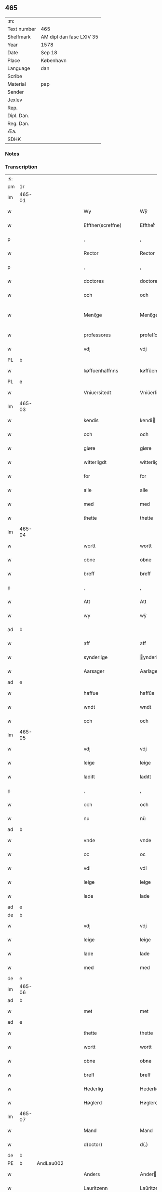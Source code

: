 ** 465
| :m:         |                          |
| Text number | 465                      |
| Shelfmark   | AM dipl dan fasc LXIV 35 |
| Year        | 1578                     |
| Date        | Sep 18                   |
| Place       | København                |
| Language    | dan                      |
| Scribe      |                          |
| Material    | pap                      |
| Sender      |                          |
| Jexlev      |                          |
| Rep.        |                          |
| Dipl. Dan.  |                          |
| Reg. Dan.   |                          |
| Æa.         |                          |
| SDHK        |                          |

*** Notes


*** Transcription
| :s: |        |   |   |   |   |                       |                       |             |   |   |   |     |   |   |   |               |
| pm  | 1r     |   |   |   |   |                       |                       |             |   |   |   |     |   |   |   |               |
| lm  | 465-01 |   |   |   |   |                       |                       |             |   |   |   |     |   |   |   |               |
| w   |        |   |   |   |   | Wy                    | Wÿ                    |             |   |   |   | dan |   |   |   |        465-01 |
| w   |        |   |   |   |   | Effther(screffne)     | Efftherᷠͤ               |             |   |   |   | dan |   |   |   |        465-01 |
| p   |        |   |   |   |   | ,                     | ,                     |             |   |   |   | dan |   |   |   |        465-01 |
| w   |        |   |   |   |   | Rector                | Rector                |             |   |   |   | lat |   |   |   |        465-01 |
| p   |        |   |   |   |   | ,                     | ,                     |             |   |   |   | dan |   |   |   |        465-01 |
| w   |        |   |   |   |   | doctores              | doctore              |             |   |   |   | lat |   |   |   |        465-01 |
| w   |        |   |   |   |   | och                   | och                   |             |   |   |   | dan |   |   |   |        465-01 |
| w   |        |   |   |   |   | Meni¦ge               | Meni¦ge               |             |   |   |   | dan |   |   |   | 465-01—465-02 |
| w   |        |   |   |   |   | professores           | profeſſore           |             |   |   |   | lat |   |   |   |        465-02 |
| w   |        |   |   |   |   | vdj                   | vdj                   |             |   |   |   | dan |   |   |   |        465-02 |
| PL  | b      |   |   |   |   |                       |                       |             |   |   |   |     |   |   |   |               |
| w   |        |   |   |   |   | køffuenhaffnns        | køffŭenhaffnns        |             |   |   |   | dan |   |   |   |        465-02 |
| PL  | e      |   |   |   |   |                       |                       |             |   |   |   |     |   |   |   |               |
| w   |        |   |   |   |   | Vniuersitedt          | Vniŭerſitedt          |             |   |   |   | dan |   |   |   |        465-02 |
| lm  | 465-03 |   |   |   |   |                       |                       |             |   |   |   |     |   |   |   |               |
| w   |        |   |   |   |   | kendis                | kendi                |             |   |   |   | dan |   |   |   |        465-03 |
| w   |        |   |   |   |   | och                   | och                   |             |   |   |   | dan |   |   |   |        465-03 |
| w   |        |   |   |   |   | giøre                 | giøre                 |             |   |   |   | dan |   |   |   |        465-03 |
| w   |        |   |   |   |   | witterligdt           | witterligdt           |             |   |   |   | dan |   |   |   |        465-03 |
| w   |        |   |   |   |   | for                   | for                   |             |   |   |   | dan |   |   |   |        465-03 |
| w   |        |   |   |   |   | alle                  | alle                  |             |   |   |   | dan |   |   |   |        465-03 |
| w   |        |   |   |   |   | med                   | med                   |             |   |   |   | dan |   |   |   |        465-03 |
| w   |        |   |   |   |   | thette                | thette                |             |   |   |   | dan |   |   |   |        465-03 |
| lm  | 465-04 |   |   |   |   |                       |                       |             |   |   |   |     |   |   |   |               |
| w   |        |   |   |   |   | wortt                 | wortt                 |             |   |   |   | dan |   |   |   |        465-04 |
| w   |        |   |   |   |   | obne                  | obne                  |             |   |   |   | dan |   |   |   |        465-04 |
| w   |        |   |   |   |   | breff                 | breff                 |             |   |   |   | dan |   |   |   |        465-04 |
| p   |        |   |   |   |   | ,                     | ,                     |             |   |   |   | dan |   |   |   |        465-04 |
| w   |        |   |   |   |   | Att                   | Att                   |             |   |   |   | dan |   |   |   |        465-04 |
| w   |        |   |   |   |   | wy                    | wÿ                    |             |   |   |   | dan |   |   |   |        465-04 |
| ad  | b      |   |   |   |   |                       |                       | margin-left |   |   |   |     |   |   |   |               |
| w   |        |   |   |   |   | aff                   | aff                   |             |   |   |   | dan |   |   |   |        465-04 |
| w   |        |   |   |   |   | synderlige            | ynderlige            |             |   |   |   | dan |   |   |   |        465-04 |
| w   |        |   |   |   |   | Aarsager              | Aarſager              |             |   |   |   | dan |   |   |   |        465-04 |
| ad  | e      |   |   |   |   |                       |                       |             |   |   |   |     |   |   |   |               |
| w   |        |   |   |   |   | haffue                | haffŭe                |             |   |   |   | dan |   |   |   |        465-04 |
| w   |        |   |   |   |   | wndt                  | wndt                  |             |   |   |   | dan |   |   |   |        465-04 |
| w   |        |   |   |   |   | och                   | och                   |             |   |   |   | dan |   |   |   |        465-04 |
| lm  | 465-05 |   |   |   |   |                       |                       |             |   |   |   |     |   |   |   |               |
| w   |        |   |   |   |   | vdj                   | vdj                   |             |   |   |   | dan |   |   |   |        465-05 |
| w   |        |   |   |   |   | leige                 | leige                 |             |   |   |   | dan |   |   |   |        465-05 |
| w   |        |   |   |   |   | laditt                | ladıtt                |             |   |   |   | dan |   |   |   |        465-05 |
| p   |        |   |   |   |   | ,                     | ,                     |             |   |   |   | dan |   |   |   |        465-05 |
| w   |        |   |   |   |   | och                   | och                   |             |   |   |   | dan |   |   |   |        465-05 |
| w   |        |   |   |   |   | nu                    | nŭ                    |             |   |   |   | dan |   |   |   |        465-05 |
| ad  | b      |   |   |   |   |                       |                       | supralinear |   |   |   |     |   |   |   |               |
| w   |        |   |   |   |   | vnde                  | vnde                  |             |   |   |   | dan |   |   |   |        465-05 |
| w   |        |   |   |   |   | oc                    | oc                    |             |   |   |   | dan |   |   |   |        465-05 |
| w   |        |   |   |   |   | vdi                   | vdi                   |             |   |   |   | dan |   |   |   |        465-05 |
| w   |        |   |   |   |   | leige                 | leige                 |             |   |   |   | dan |   |   |   |        465-05 |
| w   |        |   |   |   |   | lade                  | lade                  |             |   |   |   | dan |   |   |   |        465-05 |
| ad  | e      |   |   |   |   |                       |                       |             |   |   |   |     |   |   |   |               |
| de  | b      |   |   |   |   |                       |                       |             |   |   |   |     |   |   |   |               |
| w   |        |   |   |   |   | vdj                   | vdj                   |             |   |   |   | dan |   |   |   |        465-05 |
| w   |        |   |   |   |   | leige                 | leige                 |             |   |   |   | dan |   |   |   |        465-05 |
| w   |        |   |   |   |   | lade                  | lade                  |             |   |   |   | dan |   |   |   |        465-05 |
| w   |        |   |   |   |   | med                   | med                   |             |   |   |   | dan |   |   |   |        465-05 |
| de  | e      |   |   |   |   |                       |                       |             |   |   |   |     |   |   |   |               |
| lm  | 465-06 |   |   |   |   |                       |                       |             |   |   |   |     |   |   |   |               |
| ad  | b      |   |   |   |   |                       |                       | inline      |   |   |   |     |   |   |   |               |
| w   |        |   |   |   |   | met                   | met                   |             |   |   |   | dan |   |   |   |        465-06 |
| ad  | e      |   |   |   |   |                       |                       |             |   |   |   |     |   |   |   |               |
| w   |        |   |   |   |   | thette                | thette                |             |   |   |   | dan |   |   |   |        465-06 |
| w   |        |   |   |   |   | wortt                 | wortt                 |             |   |   |   | dan |   |   |   |        465-06 |
| w   |        |   |   |   |   | obne                  | obne                  |             |   |   |   | dan |   |   |   |        465-06 |
| w   |        |   |   |   |   | breff                 | breff                 |             |   |   |   | dan |   |   |   |        465-06 |
| w   |        |   |   |   |   | Hederlig              | Hederlig              |             |   |   |   | dan |   |   |   |        465-06 |
| w   |        |   |   |   |   | Høglerd               | Høglerd               |             |   |   |   | dan |   |   |   |        465-06 |
| lm  | 465-07 |   |   |   |   |                       |                       |             |   |   |   |     |   |   |   |               |
| w   |        |   |   |   |   | Mand                  | Mand                  |             |   |   |   | dan |   |   |   |        465-07 |
| w   |        |   |   |   |   | d(octor)              | d(.)                  |             |   |   |   | dan |   |   |   |        465-07 |
| de  | b      |   |   |   |   |                       |                       |             |   |   |   |     |   |   |   |               |
| PE  | b      | AndLau002  |   |   |   |                       |                       |             |   |   |   |     |   |   |   |               |
| w   |        |   |   |   |   | Anders                | Ander                |             |   |   |   | dan |   |   |   |        465-07 |
| w   |        |   |   |   |   | Lauritzenn            | Laŭritzenn            |             |   |   |   | dan |   |   |   |        465-07 |
| PE  | e      | AndLau002  |   |   |   |                       |                       |             |   |   |   |     |   |   |   |               |
| de  | e      |   |   |   |   |                       |                       |             |   |   |   |     |   |   |   |               |
| ad  | b      |   |   |   |   |                       |                       | supralinear |   |   |   |     |   |   |   |               |
| PE  | b      | NieHem001  |   |   |   |                       |                       |             |   |   |   |     |   |   |   |               |
| w   |        |   |   |   |   | Niels                 | Niels                 |             |   |   |   | dan |   |   |   |        465-07 |
| w   |        |   |   |   |   | Hemmingßen            | Hemmingßen            |             |   |   |   | dan |   |   |   |        465-07 |
| PE  | e      | NieHem001  |   |   |   |                       |                       |             |   |   |   |     |   |   |   |               |
| ad  | e      |   |   |   |   |                       |                       |             |   |   |   |     |   |   |   |               |
| p   |        |   |   |   |   | ,                     | ,                     |             |   |   |   | dan |   |   |   |        465-07 |
| w   |        |   |   |   |   | och                   | och                   |             |   |   |   | dan |   |   |   |        465-07 |
| w   |        |   |   |   |   | Hans                  | Han                  |             |   |   |   | dan |   |   |   |        465-07 |
| w   |        |   |   |   |   | Hus¦true              | Hŭ¦trŭe              |             |   |   |   | dan |   |   |   | 465-07—465-08 |
| de  | b      |   |   |   |   |                       |                       |             |   |   |   |     |   |   |   |               |
| PE  | b      | AnnPed002  |   |   |   |                       |                       |             |   |   |   |     |   |   |   |               |
| w   |        |   |   |   |   | Anne                  | Anne                  |             |   |   |   | dan |   |   |   |        465-08 |
| w   |        |   |   |   |   | pedersdother          | pederdother          |             |   |   |   | dan |   |   |   |        465-08 |
| PE  | e      | AnnPed002  |   |   |   |                       |                       |             |   |   |   |     |   |   |   |               |
| de  | e      |   |   |   |   |                       |                       |             |   |   |   |     |   |   |   |               |
| ad  | b      |   |   |   |   |                       |                       | supralinear |   |   |   |     |   |   |   |               |
| PE  | b      | BirLau001  |   |   |   |                       |                       |             |   |   |   |     |   |   |   |               |
| w   |        |   |   |   |   | Birgitte              | Birgitte              |             |   |   |   | dan |   |   |   |        465-08 |
| w   |        |   |   |   |   | N                     | N                     |             |   |   |   | dan |   |   |   |        465-08 |
| w   |        |   |   |   |   | dother                | dother                |             |   |   |   | dan |   |   |   |        465-08 |
| PE  | e      | BirLau001  |   |   |   |                       |                       |             |   |   |   |     |   |   |   |               |
| ad  | e      |   |   |   |   |                       |                       |             |   |   |   |     |   |   |   |               |
| ad  | b      |   |   |   |   |                       |                       | margin-left |   |   |   |     |   |   |   |               |
| w   |        |   |   |   |   | En                    | En                    |             |   |   |   | dan |   |   |   |        465-08 |
| w   |        |   |   |   |   | Vniuersitetens        | Vniŭerſiteten        |             |   |   |   | dan |   |   |   |        465-08 |
| de  | b      |   |   |   |   |                       |                       |             |   |   |   |     |   |   |   |               |
| w   |        |   |   |   |   | en                    | en                    |             |   |   |   | dan |   |   |   |        465-08 |
| de  | e      |   |   |   |   |                       |                       |             |   |   |   |     |   |   |   |               |
| w   |        |   |   |   |   | Enghauffue            | Enghaŭffŭe            |             |   |   |   | dan |   |   |   |        465-08 |
| w   |        |   |   |   |   | vdi                   | vdi                   |             |   |   |   | dan |   |   |   |        465-08 |
| PL  | b      |   |   |   |   |                       |                       |             |   |   |   |     |   |   |   |               |
| w   |        |   |   |   |   | Roskilde              | Roſkılde              |             |   |   |   | dan |   |   |   |        465-08 |
| PL  | e      |   |   |   |   |                       |                       |             |   |   |   |     |   |   |   |               |
| p   |        |   |   |   |   | ,                     | ,                     |             |   |   |   | dan |   |   |   |        465-08 |
| w   |        |   |   |   |   | kaldis                | kaldi                |             |   |   |   | dan |   |   |   |        465-08 |
| w   |        |   |   |   |   | Clare                 | Clare                 |             |   |   |   | dan |   |   |   |        465-08 |
| ad  | e      |   |   |   |   |                       |                       |             |   |   |   |     |   |   |   |               |
| de  | b      |   |   |   |   |                       |                       |             |   |   |   |     |   |   |   |               |
| w   |        |   |   |   |   | Clare                 | Clare                 |             |   |   |   | dan |   |   |   |        465-08 |
| de  | e      |   |   |   |   |                       |                       |             |   |   |   |     |   |   |   |               |
| w   |        |   |   |   |   | Enghauffue            | Enghaŭffŭe            |             |   |   |   | dan |   |   |   |        465-08 |
| lm  | 465-09 |   |   |   |   |                       |                       |             |   |   |   |     |   |   |   |               |
| w   |        |   |   |   |   | och                   | och                   |             |   |   |   | dan |   |   |   |        465-09 |
| w   |        |   |   |   |   | Een                   | Een                   |             |   |   |   | dan |   |   |   |        465-09 |
| ad  | b      |   |   |   |   |                       |                       | supralinear |   |   |   |     |   |   |   |               |
| w   |        |   |   |   |   | Vniuersitetens        | Vniŭerſitetens        |             |   |   |   | dan |   |   |   |        465-09 |
| ad  | e      |   |   |   |   |                       |                       |             |   |   |   |     |   |   |   |               |
| w   |        |   |   |   |   | fierding              | fierding              |             |   |   |   | dan |   |   |   |        465-09 |
| w   |        |   |   |   |   | Jord                  | Joꝛd                  |             |   |   |   | dan |   |   |   |        465-09 |
| ad  | b      |   |   |   |   |                       |                       | supralinear |   |   |   |     |   |   |   |               |
| w   |        |   |   |   |   | ibidem                | ibidem                |             |   |   |   | lat |   |   |   |        465-09 |
| ad  | e      |   |   |   |   |                       |                       |             |   |   |   |     |   |   |   |               |
| w   |        |   |   |   |   | vdj                   | vdj                   |             |   |   |   | dan |   |   |   |        465-09 |
| w   |        |   |   |   |   | Engwongenn            | Engwongenn            |             |   |   |   | dan |   |   |   |        465-09 |
| p   |        |   |   |   |   | ,                     | ,                     |             |   |   |   | dan |   |   |   |        465-09 |
| w   |        |   |   |   |   | Som                   | om                   |             |   |   |   | dan |   |   |   |        465-09 |
| lm  | 465-10 |   |   |   |   |                       |                       |             |   |   |   |     |   |   |   |               |
| w   |        |   |   |   |   | Salige                | alige                |             |   |   |   | dan |   |   |   |        465-10 |
| de  | b      |   |   |   |   |                       |                       |             |   |   |   |     |   |   |   |               |
| w   |        |   |   |   |   | Mester                | Meſter                |             |   |   |   | dan |   |   |   |        465-10 |
| PE  | b      | NieLol001  |   |   |   |                       |                       |             |   |   |   |     |   |   |   |               |
| w   |        |   |   |   |   | Niels                 | Niel                 |             |   |   |   | dan |   |   |   |        465-10 |
| w   |        |   |   |   |   | Lolding               | Lolding               |             |   |   |   | dan |   |   |   |        465-10 |
| PE  | e      | NieLol001  |   |   |   |                       |                       |             |   |   |   |     |   |   |   |               |
| w   |        |   |   |   |   | sist                  | ſiſt                  |             |   |   |   | dan |   |   |   |        465-10 |
| de  | e      |   |   |   |   |                       |                       |             |   |   |   |     |   |   |   |               |
| ad  | b      |   |   |   |   |                       |                       | supralinear |   |   |   |     |   |   |   |               |
| w   |        |   |   |   |   | d(octor)              | d(.)                  |             |   |   |   | dan |   |   |   |        465-10 |
| PE  | b      | AndLau002  |   |   |   |                       |                       |             |   |   |   |     |   |   |   |               |
| w   |        |   |   |   |   | Anders                | Ander                |             |   |   |   | dan |   |   |   |        465-10 |
| w   |        |   |   |   |   | Laurissen             | Laŭriſſen             |             |   |   |   | dan |   |   |   |        465-10 |
| PE  | e      | AndLau002  |   |   |   |                       |                       |             |   |   |   |     |   |   |   |               |
| w   |        |   |   |   |   | sidst                 | ſidſt                 |             |   |   |   | dan |   |   |   |        465-10 |
| ad  | e      |   |   |   |   |                       |                       |             |   |   |   |     |   |   |   |               |
| w   |        |   |   |   |   | i                     | i                     |             |   |   |   | dan |   |   |   |        465-10 |
| w   |        |   |   |   |   | leige                 | leige                 |             |   |   |   | dan |   |   |   |        465-10 |
| w   |        |   |   |   |   | had¦de                | had¦de                |             |   |   |   | dan |   |   |   | 465-10—465-11 |
| p   |        |   |   |   |   | ,                     | ,                     |             |   |   |   | dan |   |   |   |        465-11 |
| w   |        |   |   |   |   | Att                   | Att                   |             |   |   |   | dan |   |   |   |        465-11 |
| w   |        |   |   |   |   | nyde                  | nÿde                  |             |   |   |   | dan |   |   |   |        465-11 |
| w   |        |   |   |   |   | och                   | och                   |             |   |   |   | dan |   |   |   |        465-11 |
| de  | b      |   |   |   |   |                       |                       |             |   |   |   |     |   |   |   |               |
| w   |        |   |   |   |   | beholde               | beholde               |             |   |   |   | dan |   |   |   |        465-11 |
| de  | e      |   |   |   |   |                       |                       |             |   |   |   |     |   |   |   |               |
| ad  | b      |   |   |   |   |                       |                       | supralinear |   |   |   |     |   |   |   |               |
| w   |        |   |   |   |   | bruge                 | brŭge                 |             |   |   |   | dan |   |   |   |        465-11 |
| ad  | e      |   |   |   |   |                       |                       |             |   |   |   |     |   |   |   |               |
| p   |        |   |   |   |   | ,                     | ,                     |             |   |   |   | dan |   |   |   |        465-11 |
| w   |        |   |   |   |   | vdj                   | vdj                   |             |   |   |   | dan |   |   |   |        465-11 |
| w   |        |   |   |   |   | all                   | all                   |             |   |   |   | dan |   |   |   |        465-11 |
| w   |        |   |   |   |   | d(octor)              | d(.)                  |             |   |   |   | dan |   |   |   |        465-11 |
| PE  | b      |   |   |   |   |                       |                       |             |   |   |   |     |   |   |   |               |
| w   |        |   |   |   |   | ⸠Ander⸡¦⸜Niel⸝s(øn)es | ⸠Ander⸡¦⸜Niel⸝e     |             |   |   |   | dan |   |   |   | 465-11—465-12 |
| PE  | e      |   |   |   |   |                       |                       |             |   |   |   |     |   |   |   |               |
| w   |        |   |   |   |   | liffs                 | liff                 |             |   |   |   | dan |   |   |   |        465-12 |
| w   |        |   |   |   |   | tid                   | tid                   |             |   |   |   | dan |   |   |   |        465-12 |
| p   |        |   |   |   |   | ,                     | ,                     |             |   |   |   | dan |   |   |   |        465-12 |
| w   |        |   |   |   |   | och                   | och                   |             |   |   |   | dan |   |   |   |        465-12 |
| w   |        |   |   |   |   | saa                   | ſaa                   |             |   |   |   | dan |   |   |   |        465-12 |
| w   |        |   |   |   |   | lenge                 | lenge                 |             |   |   |   | dan |   |   |   |        465-12 |
| w   |        |   |   |   |   | hand                  | hand                  |             |   |   |   | dan |   |   |   |        465-12 |
| w   |        |   |   |   |   | leffuer               | leffŭer               |             |   |   |   | dan |   |   |   |        465-12 |
| p   |        |   |   |   |   | ,                     | ,                     |             |   |   |   | dan |   |   |   |        465-12 |
| lm  | 465-13 |   |   |   |   |                       |                       |             |   |   |   |     |   |   |   |               |
| w   |        |   |   |   |   | och                   | och                   |             |   |   |   | dan |   |   |   |        465-13 |
| w   |        |   |   |   |   | hans                  | han                  |             |   |   |   | dan |   |   |   |        465-13 |
| w   |        |   |   |   |   | Hustrues              | Hŭſtrŭe              |             |   |   |   | dan |   |   |   |        465-13 |
| de  | b      |   |   |   |   |                       |                       |             |   |   |   |     |   |   |   |               |
| PE  | b      | AnnPed002  |   |   |   |                       |                       |             |   |   |   |     |   |   |   |               |
| w   |        |   |   |   |   | Anne                  | Anne                  |             |   |   |   | dan |   |   |   |        465-13 |
| w   |        |   |   |   |   | peders                | peder                |             |   |   |   | dan |   |   |   |        465-13 |
| PE  | e      | AnnPed002  |   |   |   |                       |                       |             |   |   |   |     |   |   |   |               |
| de  | e      |   |   |   |   |                       |                       |             |   |   |   |     |   |   |   |               |
| ad  | b      |   |   |   |   |                       |                       | supralinear |   |   |   |     |   |   |   |               |
| PE  | b      | BirLau001  |   |   |   |                       |                       |             |   |   |   |     |   |   |   |               |
| w   |        |   |   |   |   | Birgitte              | Birgitte              |             |   |   |   | dan |   |   |   |        465-13 |
| w   |        |   |   |   |   | N                     | N                     |             |   |   |   | dan |   |   |   |        465-13 |
| PE  | e      | BirLau001  |   |   |   |                       |                       |             |   |   |   |     |   |   |   |               |
| ad  | e      |   |   |   |   |                       |                       |             |   |   |   |     |   |   |   |               |
| w   |        |   |   |   |   | dothers               | dother               |             |   |   |   | dan |   |   |   |        465-13 |
| lm  | 465-14 |   |   |   |   |                       |                       |             |   |   |   |     |   |   |   |               |
| w   |        |   |   |   |   | saa                   | ſaa                   |             |   |   |   | dan |   |   |   |        465-14 |
| w   |        |   |   |   |   | lenge                 | lenge                 |             |   |   |   | dan |   |   |   |        465-14 |
| w   |        |   |   |   |   | hun                   | hŭn                   |             |   |   |   | dan |   |   |   |        465-14 |
| w   |        |   |   |   |   | sider                 | ſider                 |             |   |   |   | dan |   |   |   |        465-14 |
| w   |        |   |   |   |   | Encke                 | Encke                 |             |   |   |   | dan |   |   |   |        465-14 |
| p   |        |   |   |   |   | ,                     | ,                     |             |   |   |   | dan |   |   |   |        465-14 |
| w   |        |   |   |   |   | om                    | om                    |             |   |   |   | dan |   |   |   |        465-14 |
| w   |        |   |   |   |   | saa                   | ſaa                   |             |   |   |   | dan |   |   |   |        465-14 |
| w   |        |   |   |   |   | skede                 | ſkede                 |             |   |   |   | dan |   |   |   |        465-14 |
| lm  | 465-15 |   |   |   |   |                       |                       |             |   |   |   |     |   |   |   |               |
| w   |        |   |   |   |   | att                   | att                   |             |   |   |   | dan |   |   |   |        465-15 |
| w   |        |   |   |   |   | Gud                   | Gŭd                   |             |   |   |   | dan |   |   |   |        465-15 |
| de  | b      |   |   |   |   |                       |                       |             |   |   |   |     |   |   |   |               |
| w   |        |   |   |   |   | h0000                 | h0000                 |             |   |   |   | dan |   |   |   |        465-15 |
| de  | e      |   |   |   |   |                       |                       |             |   |   |   |     |   |   |   |               |
| ad  | b      |   |   |   |   |                       |                       | supralinear |   |   |   |     |   |   |   |               |
| w   |        |   |   |   |   | for(nefnde)           | forᷠͤ                   |             |   |   |   | dan |   |   |   |        465-15 |
| w   |        |   |   |   |   | d(octor)              | d                     |             |   |   |   | dan |   |   |   |        465-15 |
| PE  | b      | NieLol001  |   |   |   |                       |                       |             |   |   |   |     |   |   |   |               |
| w   |        |   |   |   |   | Niels                 | Niel                 |             |   |   |   | dan |   |   |   |        465-15 |
| PE  | e      | NieLol001  |   |   |   |                       |                       |             |   |   |   |     |   |   |   |               |
| ad  | e      |   |   |   |   |                       |                       |             |   |   |   |     |   |   |   |               |
| w   |        |   |   |   |   | først                 | førſt                 |             |   |   |   | dan |   |   |   |        465-15 |
| w   |        |   |   |   |   | aff                   | aff                   |             |   |   |   | dan |   |   |   |        465-15 |
| w   |        |   |   |   |   | werden                | werden                |             |   |   |   | dan |   |   |   |        465-15 |
| w   |        |   |   |   |   | heden                 | heden                 |             |   |   |   | dan |   |   |   |        465-15 |
| w   |        |   |   |   |   | kal¦lede              | kal¦lede              |             |   |   |   | dan |   |   |   | 465-15—465-16 |
| p   |        |   |   |   |   | ,                     | ,                     |             |   |   |   | dan |   |   |   |        465-16 |
| w   |        |   |   |   |   | Med                   | Med                   |             |   |   |   | dan |   |   |   |        465-16 |
| w   |        |   |   |   |   | saadann               | ſaadann               |             |   |   |   | dan |   |   |   |        465-16 |
| w   |        |   |   |   |   | wilkaar               | wilkaar               |             |   |   |   | dan |   |   |   |        465-16 |
| w   |        |   |   |   |   | att                   | att                   |             |   |   |   | dan |   |   |   |        465-16 |
| w   |        |   |   |   |   | di                    | di                    |             |   |   |   | dan |   |   |   |        465-16 |
| w   |        |   |   |   |   | aff                   | aff                   |             |   |   |   | dan |   |   |   |        465-16 |
| lm  | 465-17 |   |   |   |   |                       |                       |             |   |   |   |     |   |   |   |               |
| ad  | b      |   |   |   |   |                       |                       | supralinear |   |   |   |     |   |   |   |               |
| w   |        |   |   |   |   | for(n)(e)             | forᷠͤ                   |             |   |   |   | dan |   |   |   |        465-17 |
| w   |        |   |   |   |   | Clare                 | Clare                 |             |   |   |   | dan |   |   |   |        465-17 |
| ad  | e      |   |   |   |   |                       |                       |             |   |   |   |     |   |   |   |               |
| w   |        |   |   |   |   | Enghauffue⸠nn⸡        | Enghaŭffŭe⸠nn⸡        |             |   |   |   | dan |   |   |   |        465-17 |
| w   |        |   |   |   |   | tuende                | tŭende                |             |   |   |   | dan |   |   |   |        465-17 |
| w   |        |   |   |   |   | pund                  | pŭnd                  |             |   |   |   | dan |   |   |   |        465-17 |
| w   |        |   |   |   |   | bygh                  | bygh                  |             |   |   |   | dan |   |   |   |        465-17 |
| p   |        |   |   |   |   | ,                     | ,                     |             |   |   |   | dan |   |   |   |        465-17 |
| w   |        |   |   |   |   | och                   | och                   |             |   |   |   | dan |   |   |   |        465-17 |
| w   |        |   |   |   |   | aff                   | aff                   |             |   |   |   | dan |   |   |   |        465-17 |
| lm  | 465-18 |   |   |   |   |                       |                       |             |   |   |   |     |   |   |   |               |
| w   |        |   |   |   |   | them                  | them                  |             |   |   |   | dan |   |   |   |        465-18 |
| w   |        |   |   |   |   | fierding              | fierding              |             |   |   |   | dan |   |   |   |        465-18 |
| w   |        |   |   |   |   | Jord                  | Jord                  |             |   |   |   | dan |   |   |   |        465-18 |
| ad  | b      |   |   |   |   |                       |                       | supralinear |   |   |   |     |   |   |   |               |
| w   |        |   |   |   |   | i                     | i                     |             |   |   |   | dan |   |   |   |        465-18 |
| w   |        |   |   |   |   | Engwongen             | Engwongen             |             |   |   |   | dan |   |   |   |        465-18 |
| ad  | e      |   |   |   |   |                       |                       |             |   |   |   |     |   |   |   |               |
| w   |        |   |   |   |   | ett                   | ett                   |             |   |   |   | dan |   |   |   |        465-18 |
| w   |        |   |   |   |   | pund                  | pŭnd                  |             |   |   |   | dan |   |   |   |        465-18 |
| w   |        |   |   |   |   | bygh                  | bygh                  |             |   |   |   | dan |   |   |   |        465-18 |
| p   |        |   |   |   |   | ,                     | ,                     |             |   |   |   | dan |   |   |   |        465-18 |
| w   |        |   |   |   |   | aarlig                | aarlig                |             |   |   |   | dan |   |   |   |        465-18 |
| lm  | 465-19 |   |   |   |   |                       |                       |             |   |   |   |     |   |   |   |               |
| w   |        |   |   |   |   | indenn                | indenn                |             |   |   |   | dan |   |   |   |        465-19 |
| w   |        |   |   |   |   | Jull                  | Jŭll                  |             |   |   |   | dan |   |   |   |        465-19 |
| w   |        |   |   |   |   | thill                 | thill                 |             |   |   |   | dan |   |   |   |        465-19 |
| w   |        |   |   |   |   | gode                  | gode                  |             |   |   |   | dan |   |   |   |        465-19 |
| w   |        |   |   |   |   | rede                  | rede                  |             |   |   |   | dan |   |   |   |        465-19 |
| w   |        |   |   |   |   | yde                   | yde                   |             |   |   |   | dan |   |   |   |        465-19 |
| de  | b      |   |   |   |   |                       |                       |             |   |   |   |     |   |   |   |               |
| w   |        |   |   |   |   | lade                  | lade                  |             |   |   |   | dan |   |   |   |        465-19 |
| de  | e      |   |   |   |   |                       |                       |             |   |   |   |     |   |   |   |               |
| ad  | b      |   |   |   |   |                       |                       | supralinear |   |   |   |     |   |   |   |               |
| w   |        |   |   |   |   | skulle                | ſkŭlle                |             |   |   |   | dan |   |   |   |        465-19 |
| ad  | e      |   |   |   |   |                       |                       |             |   |   |   |     |   |   |   |               |
| w   |        |   |   |   |   | thill                 | thill                 |             |   |   |   | dan |   |   |   |        465-19 |
| lm  | 465-20 |   |   |   |   |                       |                       |             |   |   |   |     |   |   |   |               |
| w   |        |   |   |   |   | for(nefnde)           | forᷠͤ                   |             |   |   |   | dan |   |   |   |        465-20 |
| w   |        |   |   |   |   | Vniuersite⸠tt⸡⸌tetis⸍ | Vniŭerſite⸠tt⸡⸌teti⸍ |             |   |   |   | dan |   |   |   |        465-20 |
| ad  | b      |   |   |   |   |                       |                       | supralinear |   |   |   |     |   |   |   |               |
| w   |        |   |   |   |   | professores           | profeſſore           |             |   |   |   | lat |   |   |   |        465-20 |
| ad  | e      |   |   |   |   |                       |                       |             |   |   |   |     |   |   |   |               |
| w   |        |   |   |   |   | vdenn                 | vdenn                 |             |   |   |   | dan |   |   |   |        465-20 |
| w   |        |   |   |   |   | forsømmelße           | forſømmelße           |             |   |   |   | dan |   |   |   |        465-20 |
| p   |        |   |   |   |   | ,                     | ,                     |             |   |   |   | dan |   |   |   |        465-20 |
| lm  | 465-21 |   |   |   |   |                       |                       |             |   |   |   |     |   |   |   |               |
| w   |        |   |   |   |   | och                   | och                   |             |   |   |   | dan |   |   |   |        465-21 |
| ad  | b      |   |   |   |   |                       |                       | supralinear |   |   |   |     |   |   |   |               |
| w   |        |   |   |   |   | der                   | der                   |             |   |   |   | dan |   |   |   |        465-21 |
| w   |        |   |   |   |   | hoss                  | hoſſ                  |             |   |   |   | dan |   |   |   |        465-21 |
| ad  | e      |   |   |   |   |                       |                       |             |   |   |   |     |   |   |   |               |
| w   |        |   |   |   |   | selffue               | ſelffŭe               |             |   |   |   | dan |   |   |   |        465-21 |
| ad  | b      |   |   |   |   |                       |                       | supralinear |   |   |   |     |   |   |   |               |
| w   |        |   |   |   |   | for(nefnde)           | forᷠͤ                   |             |   |   |   | dan |   |   |   |        465-21 |
| ad  | e      |   |   |   |   |                       |                       |             |   |   |   |     |   |   |   |               |
| de  | b      |   |   |   |   |                       |                       |             |   |   |   |     |   |   |   |               |
| w   |        |   |   |   |   | samme                 | amme                 |             |   |   |   | dan |   |   |   |        465-21 |
| de  | e      |   |   |   |   |                       |                       |             |   |   |   |     |   |   |   |               |
| w   |        |   |   |   |   | Enghauffue            | Enghaŭffŭe            |             |   |   |   | dan |   |   |   |        465-21 |
| de  | b      |   |   |   |   |                       |                       |             |   |   |   |     |   |   |   |               |
| w   |        |   |   |   |   | saa                   | ſaa                   |             |   |   |   | dan |   |   |   |        465-21 |
| w   |        |   |   |   |   | witt                  | witt                  |             |   |   |   | dan |   |   |   |        465-21 |
| lm  | 465-22 |   |   |   |   |                       |                       |             |   |   |   |     |   |   |   |               |
| w   |        |   |   |   |   | som                   | ſom                   |             |   |   |   | dan |   |   |   |        465-22 |
| w   |        |   |   |   |   | salige                | alige                |             |   |   |   | dan |   |   |   |        465-22 |
| w   |        |   |   |   |   | Mester                | Meſter                |             |   |   |   | dan |   |   |   |        465-22 |
| PE  | b      | NieLol001  |   |   |   |                       |                       |             |   |   |   |     |   |   |   |               |
| w   |        |   |   |   |   | Nelds                 | Neld                 |             |   |   |   | dan |   |   |   |        465-22 |
| PE  | e      | NieLol001  |   |   |   |                       |                       |             |   |   |   |     |   |   |   |               |
| w   |        |   |   |   |   | ha(n)nom              | ha̅nom                 |             |   |   |   | dan |   |   |   |        465-22 |
| w   |        |   |   |   |   | brugdt                | brŭgdt                |             |   |   |   | dan |   |   |   |        465-22 |
| lm  | 465-23 |   |   |   |   |                       |                       |             |   |   |   |     |   |   |   |               |
| w   |        |   |   |   |   | haffuer               | haffŭer               |             |   |   |   | dan |   |   |   |        465-23 |
| de  | e      |   |   |   |   |                       |                       |             |   |   |   |     |   |   |   |               |
| p   |        |   |   |   |   | ,                     | ,                     |             |   |   |   | dan |   |   |   |        465-23 |
| w   |        |   |   |   |   | och                   | och                   |             |   |   |   | dan |   |   |   |        465-23 |
| w   |        |   |   |   |   | theslig(e)            | theſligͤ               |             |   |   |   | dan |   |   |   |        465-23 |
| w   |        |   |   |   |   | thenn                 | thenn                 |             |   |   |   | dan |   |   |   |        465-23 |
| w   |        |   |   |   |   | fier ding             | fier ding             |             |   |   |   | dan |   |   |   |        465-23 |
| w   |        |   |   |   |   | Jord                  | Jord                  |             |   |   |   | dan |   |   |   |        465-23 |
| lm  | 465-24 |   |   |   |   |                       |                       |             |   |   |   |     |   |   |   |               |
| w   |        |   |   |   |   | med                   | med                   |             |   |   |   | dan |   |   |   |        465-24 |
| w   |        |   |   |   |   | Grøfft                | Grøfft                |             |   |   |   | dan |   |   |   |        465-24 |
| w   |        |   |   |   |   | och                   | och                   |             |   |   |   | dan |   |   |   |        465-24 |
| w   |        |   |   |   |   | gerdzel               | gerdzel               |             |   |   |   | dan |   |   |   |        465-24 |
| w   |        |   |   |   |   | well                  | well                  |             |   |   |   | dan |   |   |   |        465-24 |
| w   |        |   |   |   |   | med                   | med                   |             |   |   |   | dan |   |   |   |        465-24 |
| w   |        |   |   |   |   | ma⸠gdt⸡⸌ct⸍           | ma⸠gdt⸡⸌ct⸍           |             |   |   |   | dan |   |   |   |        465-24 |
| pm  | 465-25 |   |   |   |   |                       |                       |             |   |   |   |     |   |   |   |               |
| w   |        |   |   |   |   | for                   | for                   |             |   |   |   | dan |   |   |   |        465-25 |
| ad  | b      |   |   |   |   |                       |                       | margin-left |   |   |   |     |   |   |   |               |
| w   |        |   |   |   |   | holde                 | holde                 |             |   |   |   | dan |   |   |   |        465-25 |
| ad  | e      |   |   |   |   |                       |                       |             |   |   |   |     |   |   |   |               |
| w   |        |   |   |   |   | vden                  | vden                  |             |   |   |   | dan |   |   |   |        465-25 |
| w   |        |   |   |   |   | Vniuersitetens        | Vniŭerſiteten        |             |   |   |   | dan |   |   |   |        465-25 |
| de  | b      |   |   |   |   |                       |                       |             |   |   |   |     |   |   |   |               |
| w   |        |   |   |   |   | by                    | by                    |             |   |   |   | dan |   |   |   |        465-25 |
| de  | e      |   |   |   |   |                       |                       |             |   |   |   |     |   |   |   |               |
| w   |        |   |   |   |   | besuering             | beſŭering             |             |   |   |   | dan |   |   |   |        465-25 |
| w   |        |   |   |   |   | i                     | i                     |             |   |   |   | dan |   |   |   |        465-25 |
| lm  | 465-26 |   |   |   |   |                       |                       |             |   |   |   |     |   |   |   |               |
| de  | b      |   |   |   |   |                       |                       |             |   |   |   |     |   |   |   |               |
| w   |        |   |   |   |   | nogen                 | nogen                 |             |   |   |   | dan |   |   |   |        465-26 |
| de  | e      |   |   |   |   |                       |                       |             |   |   |   |     |   |   |   |               |
| ad  | b      |   |   |   |   |                       |                       | supralinear |   |   |   |     |   |   |   |               |
| w   |        |   |   |   |   | alle                  | alle                  |             |   |   |   | dan |   |   |   |        465-26 |
| ad  | e      |   |   |   |   |                       |                       |             |   |   |   |     |   |   |   |               |
| w   |        |   |   |   |   | maade                 | maade                 |             |   |   |   | dan |   |   |   |        465-26 |
| p   |        |   |   |   |   | .                     | .                     |             |   |   |   | dan |   |   |   |        465-26 |
| w   |        |   |   |   |   | Sammeledis            | Sammeledi            |             |   |   |   | dan |   |   |   |        465-26 |
| w   |        |   |   |   |   | haffue                | haffŭe                |             |   |   |   | dan |   |   |   |        465-26 |
| w   |        |   |   |   |   | wi                    | wi                    |             |   |   |   | dan |   |   |   |        465-26 |
| ad  | b      |   |   |   |   |                       |                       | supralinear |   |   |   |     |   |   |   |               |
| w   |        |   |   |   |   | serdelis              | ſerdeli              |             |   |   |   | dan |   |   |   |        465-26 |
| ad  | e      |   |   |   |   |                       |                       |             |   |   |   |     |   |   |   |               |
| w   |        |   |   |   |   | oc                    | oc                    |             |   |   |   | dan |   |   |   |        465-26 |
| w   |        |   |   |   |   | redt                  | redt                  |             |   |   |   | dan |   |   |   |        465-26 |
| w   |        |   |   |   |   | oc                    | oc                    |             |   |   |   | dan |   |   |   |        465-26 |
| w   |        |   |   |   |   | tilladet              | tilladet              |             |   |   |   | dan |   |   |   |        465-26 |
| w   |        |   |   |   |   | at                    | at                    |             |   |   |   | dan |   |   |   |        465-26 |
| w   |        |   |   |   |   | de                    | de                    |             |   |   |   | dan |   |   |   |        465-26 |
| w   |        |   |   |   |   | maa                   | maa                   |             |   |   |   | dan |   |   |   |        465-26 |
| w   |        |   |   |   |   | der                   | der                   |             |   |   |   | dan |   |   |   |        465-26 |
| ad  | b      |   |   |   |   |                       |                       | supralinear |   |   |   |     |   |   |   |               |
| w   |        |   |   |   |   | foruden               | forŭden               |             |   |   |   | dan |   |   |   |        465-26 |
| w   |        |   |   |   |   | nyde                  | nÿde                  |             |   |   |   | dan |   |   |   |        465-26 |
| ad  | e      |   |   |   |   |                       |                       |             |   |   |   |     |   |   |   |               |
| de  | b      |   |   |   |   |                       |                       |             |   |   |   |     |   |   |   |               |
| w   |        |   |   |   |   | hoss                  | hoſſ                  |             |   |   |   | dan |   |   |   |        465-26 |
| w   |        |   |   |   |   | be¦holde              | be¦holde              |             |   |   |   | dan |   |   |   | 465-26—465-27 |
| de  | e      |   |   |   |   |                       |                       |             |   |   |   |     |   |   |   |               |
| ad  | b      |   |   |   |   |                       |                       | inline      |   |   |   |     |   |   |   |               |
| w   |        |   |   |   |   | oc                    | oc                    |             |   |   |   | dan |   |   |   |        465-27 |
| w   |        |   |   |   |   | bruge                 | brŭge                 |             |   |   |   | dan |   |   |   |        465-27 |
| ad  | e      |   |   |   |   |                       |                       |             |   |   |   |     |   |   |   |               |
| w   |        |   |   |   |   | den                   | den                   |             |   |   |   | dan |   |   |   |        465-27 |
| w   |        |   |   |   |   | Abelde                | Abelde                |             |   |   |   | dan |   |   |   |        465-27 |
| w   |        |   |   |   |   | gaard                 | gaard                 |             |   |   |   | dan |   |   |   |        465-27 |
| ad  | b      |   |   |   |   |                       |                       | supralinear |   |   |   |     |   |   |   |               |
| w   |        |   |   |   |   | hauffue               | haŭffŭe               |             |   |   |   | dan |   |   |   |        465-27 |
| ad  | e      |   |   |   |   |                       |                       |             |   |   |   |     |   |   |   |               |
| ad  | b      |   |   |   |   |                       |                       | margin-left |   |   |   |     |   |   |   |               |
| w   |        |   |   |   |   | kaldis                | kaldi                |             |   |   |   | dan |   |   |   |        465-27 |
| w   |        |   |   |   |   | Clare                 | Clare                 |             |   |   |   | dan |   |   |   |        465-27 |
| w   |        |   |   |   |   | Abelde                | Abelde                |             |   |   |   | dan |   |   |   |        465-27 |
| w   |        |   |   |   |   | Gaard                 | Gaard                 |             |   |   |   | dan |   |   |   |        465-27 |
| ad  | e      |   |   |   |   |                       |                       |             |   |   |   |     |   |   |   |               |
| w   |        |   |   |   |   | som                   | om                   |             |   |   |   | dan |   |   |   |        465-27 |
| ad  | b      |   |   |   |   |                       |                       | supralinear |   |   |   |     |   |   |   |               |
| w   |        |   |   |   |   | oc                    | oc                    |             |   |   |   | dan |   |   |   |        465-27 |
| ad  | e      |   |   |   |   |                       |                       |             |   |   |   |     |   |   |   |               |
| w   |        |   |   |   |   | d(octor)              | d                     |             |   |   |   | dan |   |   |   |        465-27 |
| PE  | b      | AndLau002  |   |   |   |                       |                       |             |   |   |   |     |   |   |   |               |
| w   |        |   |   |   |   | Anders                | Ander                |             |   |   |   | dan |   |   |   |        465-27 |
| w   |        |   |   |   |   | Laurissen             | Laŭriſſen             |             |   |   |   | dan |   |   |   |        465-27 |
| PE  | e      | AndLau002  |   |   |   |                       |                       |             |   |   |   |     |   |   |   |               |
| de  | b      |   |   |   |   |                       |                       |             |   |   |   |     |   |   |   |               |
| w   |        |   |   |   |   | 0000                  | 0000                  |             |   |   |   | dan |   |   |   |        465-27 |
| w   |        |   |   |   |   | oc                    | oc                    |             |   |   |   | dan |   |   |   |        465-27 |
| de  | e      |   |   |   |   |                       |                       |             |   |   |   |     |   |   |   |               |
| w   |        |   |   |   |   | haffde                | haffde                |             |   |   |   | dan |   |   |   |        465-27 |
| w   |        |   |   |   |   | aff                   | aff                   |             |   |   |   | dan |   |   |   |        465-27 |
| w   |        |   |   |   |   | vniuersitet           | vniŭerſitet           |             |   |   |   | dan |   |   |   |        465-27 |
| p   |        |   |   |   |   | ,                     | ,                     |             |   |   |   | dan |   |   |   |        465-27 |
| w   |        |   |   |   |   | oc                    | oc                    |             |   |   |   | dan |   |   |   |        465-27 |
| lm  | 465-28 |   |   |   |   |                       |                       |             |   |   |   |     |   |   |   |               |
| w   |        |   |   |   |   | ingen                 | ingen                 |             |   |   |   | dan |   |   |   |        465-28 |
| w   |        |   |   |   |   | pension               | penſion               |             |   |   |   | dan |   |   |   |        465-28 |
| ad  | b      |   |   |   |   |                       |                       | sublinear   |   |   |   |     |   |   |   |               |
| w   |        |   |   |   |   | eller                 | eller                 |             |   |   |   | dan |   |   |   |        465-28 |
| w   |        |   |   |   |   | affgifft              | affgifft              |             |   |   |   | dan |   |   |   |        465-28 |
| ad  | e      |   |   |   |   |                       |                       |             |   |   |   |     |   |   |   |               |
| w   |        |   |   |   |   | der                   | der                   |             |   |   |   | dan |   |   |   |        465-28 |
| w   |        |   |   |   |   | aff                   | aff                   |             |   |   |   | dan |   |   |   |        465-28 |
| w   |        |   |   |   |   | at                    | at                    |             |   |   |   | dan |   |   |   |        465-28 |
| w   |        |   |   |   |   | giffue                | giffŭe                |             |   |   |   | dan |   |   |   |        465-28 |
| de  | b      |   |   |   |   |                       |                       |             |   |   |   |     |   |   |   |               |
| w   |        |   |   |   |   | til                   | til                   |             |   |   |   | dan |   |   |   |        465-28 |
| w   |        |   |   |   |   | ingen                 | ingen                 |             |   |   |   | dan |   |   |   |        465-28 |
| de  | e      |   |   |   |   |                       |                       |             |   |   |   |     |   |   |   |               |
| w   |        |   |   |   |   | saa                   | ſaa                   |             |   |   |   | dan |   |   |   |        465-28 |
| w   |        |   |   |   |   | lenge                 | lenge                 |             |   |   |   | dan |   |   |   |        465-28 |
| w   |        |   |   |   |   | de                    | de                    |             |   |   |   | dan |   |   |   |        465-28 |
| de  | b      |   |   |   |   |                       |                       |             |   |   |   |     |   |   |   |               |
| w   |        |   |   |   |   | den                   | den                   |             |   |   |   | dan |   |   |   |        465-28 |
| w   |        |   |   |   |   | beholdend(is)         | beholdendꝭ            |             |   |   |   | dan |   |   |   |        465-28 |
| de  | e      |   |   |   |   |                       |                       |             |   |   |   |     |   |   |   |               |
| w   |        |   |   |   |   | vorder                | vorder                |             |   |   |   | dan |   |   |   |        465-28 |
| ad  | b      |   |   |   |   |                       |                       | margin-bot  |   |   |   |     |   |   |   |               |
| w   |        |   |   |   |   | dog                   | dog                   |             |   |   |   | dan |   |   |   |        465-28 |
| w   |        |   |   |   |   | de                    | de                    |             |   |   |   | dan |   |   |   |        465-28 |
| w   |        |   |   |   |   | ha(n)ne(m)            | ha̅ne̅                  |             |   |   |   | dan |   |   |   |        465-28 |
| w   |        |   |   |   |   | forbeden              | forbeden              |             |   |   |   | dan |   |   |   |        465-28 |
| w   |        |   |   |   |   | skulle                | ſkŭlle                |             |   |   |   | dan |   |   |   |        465-28 |
| w   |        |   |   |   |   | oc                    | oc                    |             |   |   |   | dan |   |   |   |        465-28 |
| lm  | 465-29 |   |   |   |   |                       |                       |             |   |   |   |     |   |   |   |               |
| w   |        |   |   |   |   | icke                  | icke                  |             |   |   |   | dan |   |   |   |        465-29 |
| w   |        |   |   |   |   | forarge               | forarge               |             |   |   |   | dan |   |   |   |        465-29 |
| w   |        |   |   |   |   | i                     | i                     |             |   |   |   | dan |   |   |   |        465-29 |
| w   |        |   |   |   |   | nogen                 | nogen                 |             |   |   |   | dan |   |   |   |        465-29 |
| w   |        |   |   |   |   | maade                 | maade                 |             |   |   |   | dan |   |   |   |        465-29 |
| ad  | e      |   |   |   |   |                       |                       |             |   |   |   |     |   |   |   |               |
| lm  | 465-30 |   |   |   |   |                       |                       |             |   |   |   |     |   |   |   |               |
| ad  | b      |   |   |   |   |                       |                       | sublinear   |   |   |   |     |   |   |   |               |
| w   |        |   |   |   |   | for(nefnde)           | forᷠͤ                   |             |   |   |   | dan |   |   |   |        465-30 |
| w   |        |   |   |   |   | Abel                  | Abel                  |             |   |   |   | dan |   |   |   |        465-30 |
| w   |        |   |   |   |   | hauffue               | haŭffŭe               |             |   |   |   | dan |   |   |   |        465-30 |
| w   |        |   |   |   |   | nydend(is)            | nyden                |             |   |   |   | dan |   |   |   |        465-30 |
| w   |        |   |   |   |   | oc                    | oc                    |             |   |   |   | dan |   |   |   |        465-30 |
| w   |        |   |   |   |   | brugend(is)           | brŭgen               |             |   |   |   | dan |   |   |   |        465-30 |
| ad  | e      |   |   |   |   |                       |                       |             |   |   |   |     |   |   |   |               |
| lm  | 465-31 |   |   |   |   |                       |                       |             |   |   |   |     |   |   |   |               |
| w   |        |   |   |   |   | Thill                 | Thill                 |             |   |   |   | dan |   |   |   |        465-31 |
| w   |        |   |   |   |   | ydermere              | ydermere              |             |   |   |   | dan |   |   |   |        465-31 |
| w   |        |   |   |   |   | widnisbyrd            | widnibyrd            |             |   |   |   | dan |   |   |   |        465-31 |
| w   |        |   |   |   |   | och                   | och                   |             |   |   |   | dan |   |   |   |        465-31 |
| w   |        |   |   |   |   | faste¦re              | faſte¦re              |             |   |   |   | dan |   |   |   | 465-31—465-32 |
| w   |        |   |   |   |   | foruaring             | forŭaring             |             |   |   |   | dan |   |   |   |        465-32 |
| p   |        |   |   |   |   | ,                     | ,                     |             |   |   |   | dan |   |   |   |        465-32 |
| w   |        |   |   |   |   | haffue                | haffŭe                |             |   |   |   | dan |   |   |   |        465-32 |
| w   |        |   |   |   |   | wij                   | wij                   |             |   |   |   | dan |   |   |   |        465-32 |
| w   |        |   |   |   |   | witterlig             | witterlig             |             |   |   |   | dan |   |   |   |        465-32 |
| w   |        |   |   |   |   | laditt                | ladıtt                |             |   |   |   | dan |   |   |   |        465-32 |
| lm  | 465-33 |   |   |   |   |                       |                       |             |   |   |   |     |   |   |   |               |
| w   |        |   |   |   |   | trycke                | trycke                |             |   |   |   | dan |   |   |   |        465-33 |
| w   |        |   |   |   |   | vniuersitetens        | vniŭerſiteten        |             |   |   |   | dan |   |   |   |        465-33 |
| w   |        |   |   |   |   | indsegel              | indſegel              |             |   |   |   | dan |   |   |   |        465-33 |
| w   |        |   |   |   |   | her                   | her                   |             |   |   |   | dan |   |   |   |        465-33 |
| w   |        |   |   |   |   | neden                 | neden                 |             |   |   |   | dan |   |   |   |        465-33 |
| lm  | 465-34 |   |   |   |   |                       |                       |             |   |   |   |     |   |   |   |               |
| w   |        |   |   |   |   | vnder                 | vnder                 |             |   |   |   | dan |   |   |   |        465-34 |
| w   |        |   |   |   |   | thette                | thette                |             |   |   |   | dan |   |   |   |        465-34 |
| w   |        |   |   |   |   | wortt                 | wortt                 |             |   |   |   | dan |   |   |   |        465-34 |
| w   |        |   |   |   |   | obne                  | obne                  |             |   |   |   | dan |   |   |   |        465-34 |
| w   |        |   |   |   |   | breff                 | bꝛeff                 |             |   |   |   | dan |   |   |   |        465-34 |
| p   |        |   |   |   |   | ,                     | ,                     |             |   |   |   | dan |   |   |   |        465-34 |
| w   |        |   |   |   |   | som                   | ſom                   |             |   |   |   | dan |   |   |   |        465-34 |
| w   |        |   |   |   |   | er                    | er                    |             |   |   |   | dan |   |   |   |        465-34 |
| lm  | 465-35 |   |   |   |   |                       |                       |             |   |   |   |     |   |   |   |               |
| w   |        |   |   |   |   | giffuitt              | giffŭıtt              |             |   |   |   | dan |   |   |   |        465-35 |
| w   |        |   |   |   |   | och                   | och                   |             |   |   |   | dan |   |   |   |        465-35 |
| w   |        |   |   |   |   | skreffuitt            | ſkreffŭitt            |             |   |   |   | dan |   |   |   |        465-35 |
| w   |        |   |   |   |   | vdj                   | vdj                   |             |   |   |   | dan |   |   |   |        465-35 |
| PL  | b      |   |   |   |   |                       |                       |             |   |   |   |     |   |   |   |               |
| w   |        |   |   |   |   | køffuenhaffn          | køffŭenhaffn          |             |   |   |   | dan |   |   |   |        465-35 |
| PL  | e      |   |   |   |   |                       |                       |             |   |   |   |     |   |   |   |               |
| lm  | 465-36 |   |   |   |   |                       |                       |             |   |   |   |     |   |   |   |               |
| de  | b      |   |   |   |   |                       |                       |             |   |   |   |     |   |   |   |               |
| w   |        |   |   |   |   | thenne                | thenne                |             |   |   |   | dan |   |   |   |        465-36 |
| n   |        |   |   |   |   | xviij                 | xviij                 |             |   |   |   | dan |   |   |   |        465-36 |
| w   |        |   |   |   |   | dag                   | dag                   |             |   |   |   | dan |   |   |   |        465-36 |
| w   |        |   |   |   |   | Septemb(ris)          | Septemb(:)            |             |   |   |   | lat |   |   |   |        465-36 |
| w   |        |   |   |   |   | Maaned                | Maaned                |             |   |   |   | dan |   |   |   |        465-36 |
| lm  | 465-37 |   |   |   |   |                       |                       |             |   |   |   |     |   |   |   |               |
| w   |        |   |   |   |   | Anno                  | Anno                  |             |   |   |   | lat |   |   |   |        465-37 |
| w   |        |   |   |   |   | d(omi)nj              | dnj̅                   |             |   |   |   | lat |   |   |   |        465-37 |
| de  | e      |   |   |   |   |                       |                       |             |   |   |   |     |   |   |   |               |
| n   |        |   |   |   |   | Mdlxxviij             | Mdlxxviij             |             |   |   |   | lat |   |   |   |        465-37 |
| p   |        |   |   |   |   | .                     | .                     |             |   |   |   | dan |   |   |   |        465-37 |
| :e: |        |   |   |   |   |                       |                       |             |   |   |   |     |   |   |   |               |
